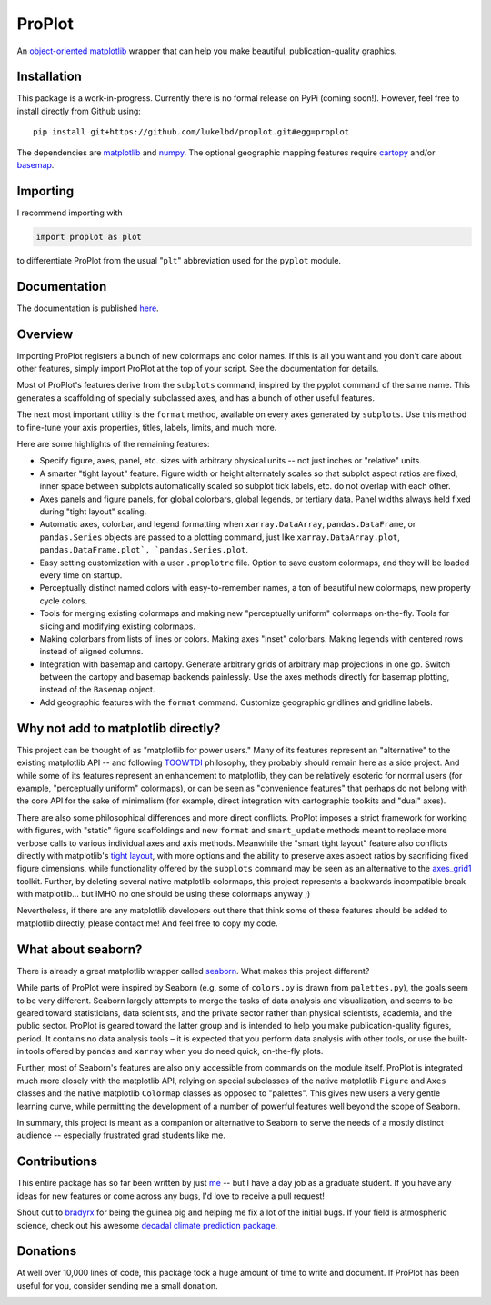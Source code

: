 .. Docstrings formatted according to:
   numpy guide:      https://numpydoc.readthedocs.io/en/latest/format.html
   matplotlib guide: https://matplotlib.org/devel/documenting_mpl.html
.. Sphinx is used following this guide (less traditional approach):
   https://daler.github.io/sphinxdoc-test/includeme.html

ProPlot
=======

An `object-oriented <https://matplotlib.org/api/api_overview.html>`__ `matplotlib <https://matplotlib.org/>`__ wrapper
that can help you make beautiful, publication-quality graphics.

Installation
------------

This package is a work-in-progress. Currently there is no formal release
on PyPi (coming soon!). However, feel free to install directly from Github using:

::

   pip install git+https://github.com/lukelbd/proplot.git#egg=proplot

The dependencies are `matplotlib <https://matplotlib.org/>`_ and `numpy <http://www.numpy.org/>`_.  The optional geographic mapping features require `cartopy <https://scitools.org.uk/cartopy/docs/latest/>`_ and/or `basemap <https://matplotlib.org/basemap/index.html>`_.

Importing
---------
I recommend importing with

.. code-block:: python

   import proplot as plot

to differentiate ProPlot from the usual "``plt``" abbreviation used for the ``pyplot`` module.

Documentation
-------------
The documentation is published `here <https://lukelbd.github.io/proplot>`_.

Overview
--------

Importing ProPlot registers a bunch of new colormaps and color names.
If this is all you want and you don't care about other features, simply
import ProPlot at the top of your script. See the documentation for details.

Most of ProPlot's features derive from the ``subplots`` command, inspired
by the pyplot command of the same name.
This generates a scaffolding of specially subclassed axes, and has a bunch of other useful features.

The next most important utility is the ``format`` method, available on every axes generated by ``subplots``. Use this method to fine-tune your axis properties, titles, labels, limits, and much more.

Here are some highlights of the remaining features:

*  Specify figure, axes, panel, etc. sizes with arbitrary physical units --
   not just inches or "relative" units.
*  A smarter "tight layout" feature. Figure width or height alternately
   scales so that subplot aspect ratios are fixed, inner space
   between subplots automatically scaled so subplot tick labels, etc. do
   not overlap with each other.
*  Axes panels and figure panels, for global colorbars, global legends,
   or tertiary data. Panel widths always held fixed during "tight layout"
   scaling.
*  Automatic axes, colorbar, and legend formatting when
   ``xarray.DataArray``, ``pandas.DataFrame``, or ``pandas.Series`` objects are passed
   to a plotting command, just like ``xarray.DataArray.plot``, ``pandas.DataFrame.plot`, `pandas.Series.plot``.
*  Easy setting customization with a user ``.proplotrc`` file. Option
   to save custom colormaps, and they will be loaded every time on startup.
*  Perceptually distinct named colors with easy-to-remember names,
   a ton of beautiful new colormaps, new property cycle colors.
*  Tools for merging existing colormaps and making new "perceptually
   uniform" colormaps on-the-fly. Tools for slicing and modifying existing
   colormaps.
*  Making colorbars from lists of lines
   or colors. Making axes "inset" colorbars. Making legends with centered
   rows instead of aligned columns.
*  Integration with basemap and cartopy. Generate arbitrary
   grids of arbitrary map projections in one go. Switch between the cartopy and
   basemap backends painlessly. Use the axes methods directly for basemap
   plotting, instead of the ``Basemap`` object.
*  Add geographic features with the ``format`` command.
   Customize geographic gridlines and gridline labels.

Why not add to matplotlib directly?
-----------------------------------
.. This project introduces new frameworks for
.. working with figures, namely *static* figure scaffoldings, the
.. wonky (but very useful) ``axes_list`` class,
.. harmonized usage of physical units across the entire project
This project can be thought of as "matplotlib for power users."
Many of its features represent an "alternative" to the existing matplotlib API -- and
following `TOOWTDI <https://wiki.python.org/moin/TOOWTDI>`__ philosophy,
they probably should remain here as a side project.
And while some of its features represent an enhancement to matplotlib,
they can be relatively esoteric for normal users (for example,
"perceptually uniform" colormaps), or 
can be seen as "convenience features" that perhaps do not belong
with the core API for the sake of minimalism (for example, direct integration
with cartographic toolkits and "dual" axes).

There are also some philosophical differences and more direct conflicts.
ProPlot imposes a strict framework for working with figures, with "static"
figure scaffoldings and new ``format`` and ``smart_update`` methods
meant to replace more verbose calls to various individual axes and axis methods.
Meanwhile the "smart tight layout" feature also conflicts directly with
matplotlib's `tight layout <https://matplotlib.org/tutorials/intermediate/tight_layout_guide.html>`__, with more options and the ability
to preserve axes aspect ratios by sacrificing fixed figure dimensions,
while functionality offered by the ``subplots`` command may be seen as an alternative to
the `axes_grid1 <https://matplotlib.org/mpl_toolkits/axes_grid1/index.html>`__ toolkit.
Further, by deleting several native matplotlib colormaps,
this project represents a backwards incompatible break with matplotlib...
but IMHO no one should be using these colormaps anyway ;)

Nevertheless, if there are any matplotlib developers out there that think
some of these features should be added to matplotlib directly, please contact me!
And feel free to copy my code.

What about seaborn?
-------------------

There is already a great matplotlib wrapper called
`seaborn <https://seaborn.pydata.org/>`__. What makes this project
different?

While parts of ProPlot were inspired by Seaborn (e.g. some
of ``colors.py`` is drawn from ``palettes.py``), the goals
seem to be very different.
Seaborn largely attempts to merge the tasks of data analysis and
visualization, and seems to be geared toward statisticians, data scientists,
and the private sector
rather than physical scientists, academia, and the public sector.
ProPlot is geared toward the latter group and is intended to help you make
publication-quality figures, period.
It contains no data analysis tools – it is expected
that you perform data analysis with other tools, or
use the built-in tools offered by ``pandas`` and ``xarray``
when you do need quick, on-the-fly plots.

Further, most of Seaborn's features are also only accessible from commands
on the module itself.
ProPlot is integrated much more closely with the matplotlib API,
relying on special subclasses of the native matplotlib ``Figure`` and ``Axes``
classes and the native matplotlib ``Colormap`` classes as opposed
to "palettes". This gives new users a very gentle learning curve, while
permitting the development of a number of powerful features well beyond
the scope of Seaborn.

In summary, this project is meant as a companion or alternative to Seaborn
to serve the needs of a mostly distinct audience -- especially
frustrated grad students like me.

Contributions
-------------
This entire package has so far been written by just `me <https://github.com/lukelbd>`__ -- but I have a day job as a graduate student. If you have any ideas for new features or come across any bugs, I'd love to receive a pull request!

Shout out to `bradyrx <https://github.com/bradyrx>`__ for being the
guinea pig and helping me fix a lot of the initial bugs. If your field is
atmospheric science, check out his awesome
`decadal climate prediction package <https://github.com/bradyrx/climpred>`_.

Donations
---------

At well over 10,000 lines of code, this package took a huge amount of time to write and document. If ProPlot has been useful for you, consider sending me a small donation.

.. image:: https://www.paypalobjects.com/en_US/i/btn/btn_donateCC_LG.gif
   :target: https://www.paypal.com/cgi-bin/webscr?cmd=_s-xclick&hosted_button_id=5SP6S8RZCYMQA&source=url
